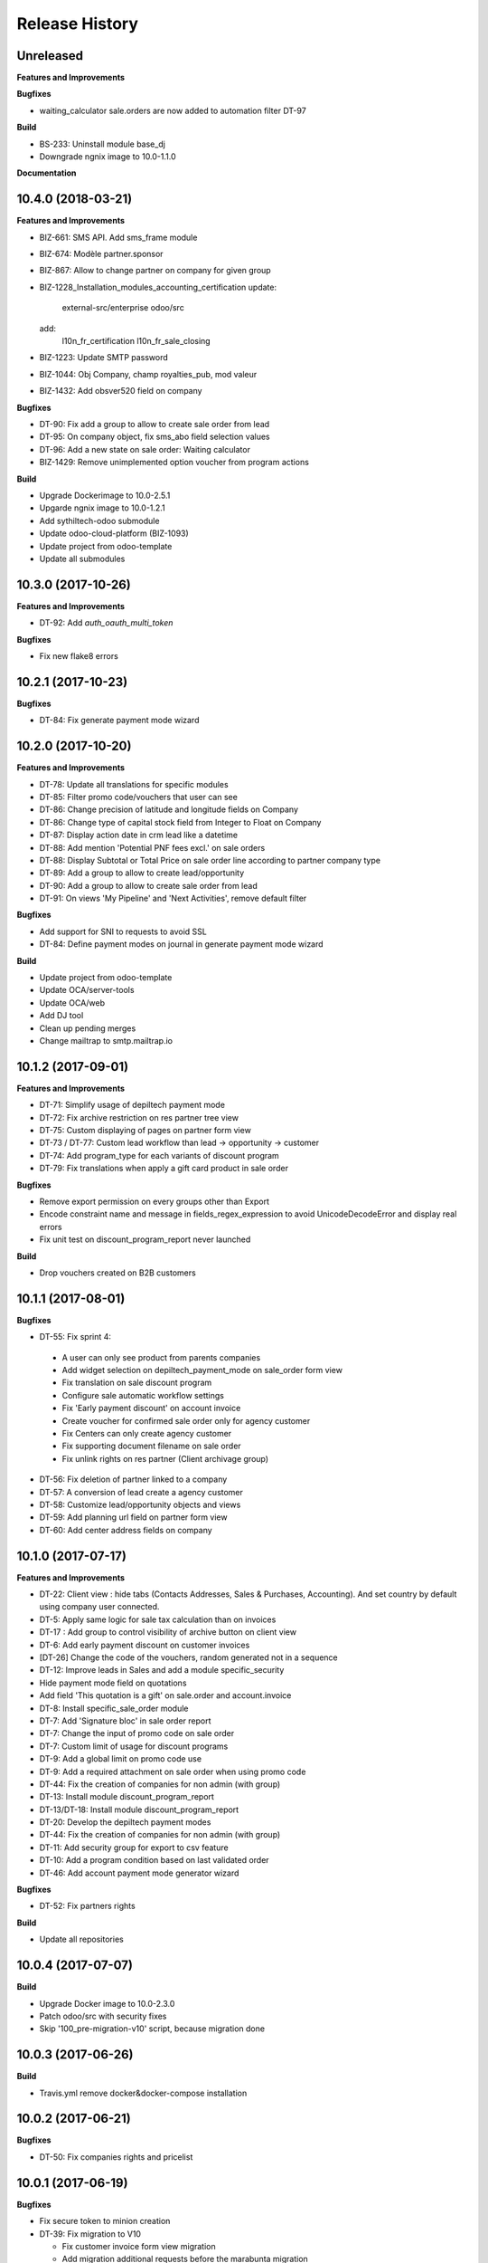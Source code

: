 .. :changelog:

Release History
---------------

Unreleased
++++++++++

**Features and Improvements**

**Bugfixes**

* waiting_calculator sale.orders are now added to automation filter DT-97

**Build**

* BS-233: Uninstall module base_dj
* Downgrade ngnix image to 10.0-1.1.0

**Documentation**


10.4.0 (2018-03-21)
+++++++++++++++++++

**Features and Improvements**

* BIZ-661: SMS API. Add sms_frame module
* BIZ-674: Modèle partner.sponsor
* BIZ-867: Allow to change partner on company for given group
* BIZ-1228_Installation_modules_accounting_certification
  update:
   external-src/enterprise
   odoo/src
  add:
   l10n_fr_certification
   l10n_fr_sale_closing
* BIZ-1223: Update SMTP password
* BIZ-1044: Obj Company, champ royalties_pub, mod valeur
* BIZ-1432: Add obsver520 field on company

**Bugfixes**

* DT-90: Fix add a group to allow to create sale order from lead
* DT-95: On company object, fix sms_abo field selection values
* DT-96: Add a new state on sale order: Waiting calculator
* BIZ-1429: Remove unimplemented option voucher from program actions

**Build**

* Upgrade Dockerimage to 10.0-2.5.1
* Upgarde ngnix image to 10.0-1.2.1
* Add sythiltech-odoo submodule
* Update odoo-cloud-platform (BIZ-1093)
* Update project from odoo-template
* Update all submodules


10.3.0 (2017-10-26)
+++++++++++++++++++

**Features and Improvements**

* DT-92: Add `auth_oauth_multi_token`

**Bugfixes**

* Fix new flake8 errors


10.2.1 (2017-10-23)
+++++++++++++++++++

**Bugfixes**

* DT-84: Fix generate payment mode wizard


10.2.0 (2017-10-20)
+++++++++++++++++++

**Features and Improvements**

* DT-78: Update all translations for specific modules
* DT-85: Filter promo code/vouchers that user can see
* DT-86: Change precision of latitude and longitude fields on Company
* DT-86: Change type of capital stock field from Integer to Float on Company
* DT-87: Display action date in crm lead like a datetime
* DT-88: Add mention 'Potential PNF fees excl.' on sale orders
* DT-88: Display Subtotal or Total Price on sale order line according to partner company type
* DT-89: Add a group to allow to create lead/opportunity
* DT-90: Add a group to allow to create sale order from lead
* DT-91: On views 'My Pipeline' and 'Next Activities', remove default filter

**Bugfixes**

* Add support for SNI to requests to avoid SSL
* DT-84: Define payment modes on journal in generate payment mode wizard

**Build**

* Update project from odoo-template
* Update OCA/server-tools
* Update OCA/web
* Add DJ tool
* Clean up pending merges
* Change mailtrap to smtp.mailtrap.io


10.1.2 (2017-09-01)
+++++++++++++++++++

**Features and Improvements**

* DT-71: Simplify usage of depiltech payment mode
* DT-72: Fix archive restriction on res partner tree view
* DT-75: Custom displaying of pages on partner form view
* DT-73 / DT-77: Custom lead workflow than lead -> opportunity -> customer
* DT-74: Add program_type for each variants of discount program
* DT-79: Fix translations when apply a gift card product in sale order

**Bugfixes**

* Remove export permission on every groups other than Export
* Encode constraint name and message in fields_regex_expression to avoid
  UnicodeDecodeError and display real errors
* Fix unit test on discount_program_report never launched

**Build**

* Drop vouchers created on B2B customers


10.1.1 (2017-08-01)
+++++++++++++++++++

**Bugfixes**

* DT-55: Fix sprint 4:

 * A user can only see product from parents companies
 * Add widget selection on depiltech_payment_mode on sale_order form view
 * Fix translation on sale discount program
 * Configure sale automatic workflow settings
 * Fix 'Early payment discount' on account invoice
 * Create voucher for confirmed sale order only for agency customer
 * Fix Centers can only create agency customer
 * Fix supporting document filename on sale order
 * Fix unlink rights on res partner (Client archivage group)

* DT-56: Fix deletion of partner linked to a company
* DT-57: A conversion of lead create a agency customer
* DT-58: Customize lead/opportunity objects and views
* DT-59: Add planning url field on partner form view
* DT-60: Add center address fields on company


10.1.0 (2017-07-17)
+++++++++++++++++++

**Features and Improvements**

* DT-22: Client view : hide tabs (Contacts Addresses, Sales & Purchases,
  Accounting). And set country by default using company user connected.
* DT-5: Apply same logic for sale tax calculation than on invoices
* DT-17 : Add group to control visibility of archive button on client view
* DT-6: Add early payment discount on customer invoices
* [DT-26] Change the code of the vouchers, random generated not in a sequence
* DT-12: Improve leads in Sales and add a module specific_security
* Hide payment mode field on quotations
* Add field 'This quotation is a gift' on sale.order and account.invoice
* DT-8: Install specific_sale_order module
* DT-7: Add 'Signature bloc' in sale order report
* DT-7: Change the input of promo code on sale order
* DT-7: Custom limit of usage for discount programs
* DT-9: Add a global limit on promo code use
* DT-9: Add a required attachment on sale order when using promo code
* DT-44: Fix the creation of companies for non admin (with group)
* DT-13: Install module discount_program_report
* DT-13/DT-18: Install module discount_program_report
* DT-20: Develop the depiltech payment modes
* DT-44: Fix the creation of companies for non admin (with group)
* DT-11: Add security group for export to csv feature
* DT-10: Add a program condition based on last validated order
* DT-46: Add account payment mode generator wizard

**Bugfixes**

* DT-52: Fix partners rights

**Build**

* Update all repositories


10.0.4 (2017-07-07)
+++++++++++++++++++

**Build**

* Upgrade Docker image to 10.0-2.3.0
* Patch odoo/src with security fixes
* Skip '100_pre-migration-v10' script, because migration done


10.0.3 (2017-06-26)
+++++++++++++++++++

**Build**

* Travis.yml remove docker&docker-compose installation


10.0.2 (2017-06-21)
+++++++++++++++++++

**Bugfixes**

* DT-50: Fix companies rights and pricelist


10.0.1 (2017-06-19)
+++++++++++++++++++

**Bugfixes**

* Fix secure token to minion creation
* DT-39: Fix migration to V10

  * Fix customer invoice form view migration
  * Add migration additional requests before the marabunta migration
  * Add a default value for partner pricelist on partner creation
  * Install sale_automatic_workflow_payment_mode module
  * Define default config parameter in 'discount program' modules
  * DT-44: Fix the creation/updating of companies for non admin

* DT-43: Migration: fix the docker-odoo-project version

**Build**

* Sync with odoo-template
* Update cloud platform addons to use Redis Sentinel


10.0.0 (2017-05-03)
+++++++++++++++++++

**Build**

* DT-27: Migration instance to V10


9.15.0 (2017-03-10)
+++++++++++++++++++

**Features and Improvements**

* DT-1: Change rights on res partner for all users
* Fix domain for discount program


9.14.0 (2017-02-23)
+++++++++++++++++++

**Bugfixes**

* Change res.company _where_calc to allow access rights on inactive companies

**Build**

* Upgrade attachment_s3


9.13.1 (2017-02-07)
+++++++++++++++++++

**Bugfixes**

* Card 193: Fix add specific fields on several models

**Build**

* Add missing environment variable on test instance
* travis - Download Github archive zip files for submodules in order to speed up builds


9.13.0 (2017-02-02)
+++++++++++++++++++

**Features and Improvements**

* Card 193: Add specific fields on several models
* Card 195: Add translatable flag on several fields
* Card 223: Inverse phototherapist and reference fields position on account invoice form view
* Card 237: Add several modules


9.12.0 (2017-02-02)
+++++++++++++++++++

**Bugfixes**

* Remove useless import on install/company.py songs

**Build**

* Migration of instances on cloud-platform


9.10.2 (2017-01-31)
+++++++++++++++++++

**Bugfixes**

* Fix card 97: Configure SMTP outgoing server mail on PROD environment


9.10.1 (2017-01-31)
+++++++++++++++++++

**Bugfixes**

* Add missing pull master before tag


9.10.0 (2017-01-31)
+++++++++++++++++++

**Features and Improvements**

* Add depiltech logo on main company
* Card 97: Configure SMTP outgoing server mail on PROD environment
* Card 206: Configure chart of account for all FR company (only centers)
* Card 217: Add a partner type 'agency customer'


9.9.0 (2017-01-06)
++++++++++++++++++

**Features and Improvements**

* Change admin password at the end of setup
* Update all modules (odoo and oca) at last version
* Card 99: Install module to activate authentication by google account
* Card 216: On payment, set partner and ref even on VAT item entries

**Build**

* Fix log level on integration/prod environments


9.8.0 (2016-12-19)
++++++++++++++++++

**Features and Improvements**

* Clean demo data (and reorganize initial setup)
* Refresh initial data (CSV imports)
* Setup chart of account for all centers (not main companies)
* Delete taxes on products (default taxes will be defined on accounts)
* Create a default warehouse for each company
* Setup company report footer

**Build**

* Update rancher configuration for environments (prod, integration, test)


9.7.0 (2016-12-07)
++++++++++++++++++

**Features and Improvements**

* Card 183: Add discount description on sale order
* Add initial import of groups/partners/company/products

**Bugfixes**

* #188: coach_id related to res.partner instead of res.users.
* Missing translations on program.
* Fix 'required' domain for quantity type in program condition.
* Fix account tax xmlid
* Card 137: Fix group allow to change sale order line price unit


9.6.0 (2016-11-30)
++++++++++++++++++

**Features and Improvements**

* #129: Add specific payment mode module
* #173: Manual discount.
* #161: Quantity is not editable if product has the 'no quantity' flag.
* #174: Discount on specific product + and / or conditions for program


9.5.0 (2016-11-17)
++++++++++++++++++

**Features and Improvements**

* #181: Voucher are linked to sale.order and generated at sale.order confirmation.
* #184: User can select voucher for all center's customer (instead of only quotation customer)
* Disable product popup in sale order lines.
* Create discount program in scenario

**Bugfixes**

* #182: Remove select vouchers when user change the quotation customer.


9.4.0 (2016-11-08)
++++++++++++++++++

**Features and Improvements**

* Program condition: allow to choose quantity computation type.
* Add taxes.

**Bugfixes**

* Fixed product price didn't work when another program defined a pricelist.


9.3.4 (2016-10-27)
++++++++++++++++++

**Features and Improvements**

* Enhance product add action in program.


9.3.3 (2016-10-24)
++++++++++++++++++

**Features and Improvements**

* Product category condition: Manage sub category.
* Update products csv files.

**Bugfixes**

* Condition was not save when type was product category.
* Fix discout program ACL
* Configure report.url settings
* Fix pricelist configuration visibility.


9.3.2 (2016-10-12)
++++++++++++++++++

**Bugfixes**

* RRR fix: Case when we have two discount apply on the same line

**Build**

* Migrate integration database on postgres rds server
* Deployment configuration fixes


9.3.1 (2016-09-30)
++++++++++++++++++

**Features and Improvements**

* Display pricelist for all users
* Product and product category imports
* Discount program acl
* Add product condition in discount program

**Build**

* Rancher migration


9.3.0 (2016-09-20)
++++++++++++++++++

**Features and Improvements**

* Discount Programs and voucher/promo codes.
* Sponsorship management.

**Bugfixes**

* Constraint message is not raw sql error anymore
* Phototherapist required on SO
* Show 'lang' field in contact form
* Show answer to survey


9.2.0 (2016-09-08)
++++++++++++++++++

**Features and Improvements**

* accounting module available


9.1.0 (2016-09-02)
++++++++++++++++++

**Features and Improvements**

* base configuration (16 companies)
* new fields on ``res.company`` object to manage centers extra informations
* new fields on ``res.partner`` object to manage customer specific fields (B2C)
* ``base_phone`` module installed to manage phone number validation and format
* ``fields_regex_validation`` module installed to manage validation of other
  fields like email by PostgreSQL regular expression.
* intercompany rules configuration
* warehouses creation for base companies (16)
* 1 ``admin`` user and 1 ``normal`` user per company/center
* customer diagnostic survey
